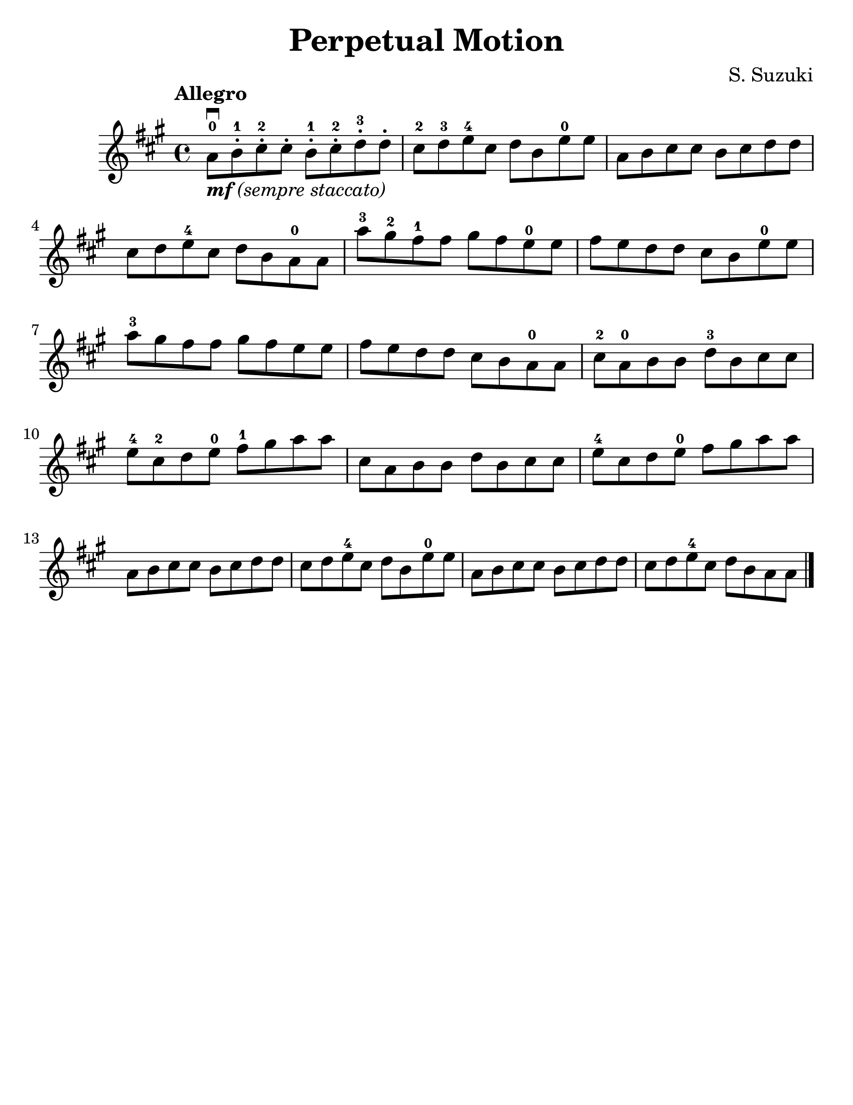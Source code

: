 \version "2.16.2"

\language "english"
#(set-default-paper-size "letter")
\header {
  title = "Perpetual Motion"
  composer = "S. Suzuki"
  tagline = ""
}

#(set-global-staff-size 25)

\relative g' {
  \key a \major
  \time 4/4

  \tempo "Allegro"

  a8\downbow_\markup { \italic { \bold {  "mf" } "(sempre staccato)" } }-0 b8-.-1 cs8-.-2 cs8-.
  b8-.-1 cs8-.-2 d8-.-3 d8-.

  cs8-2 d8-3 e8-4 cs8
  d8 b8 e8-0 e8

  a,8 b8 cs8 cs8
  b8 cs8 d8 d8

  \break
  cs8 d8 e8-4 cs8
  d8 b8 a8-0 a8

  a'8-3 gs8-2 fs8-1 fs8
  gs8 fs8 e8-0 e8

  fs8 e8 d8 d8
  cs8 b8 e8-0 e8

  \break
  a8-3 gs8 fs8 fs8
  gs8 fs e8 e8

  fs8 e8 d8 d8
  cs8_[b8 a8-0 a8]

  cs8-2 a8-0 b8 b8
  d8-3 b8 cs8 cs8

  \break
  e8-4 cs8-2 d8 e8-0
  fs8-1 gs8 a8 a8
  cs,8 a8 b8 b8
  d8 b8 cs8 cs8
  e8-4 cs8 d8 e8-0
  fs8 gs8 a8 a8

  \break
  a,8 b8 cs8 cs8
  b8 cs8 d8 d8
  cs8 d8 e8-4 cs8
  d8 b8 e8-0 e8
  a,8 b8 cs8 cs8
  b8 cs8 d8 d8
  cs8 d8 e8-4 cs8
  d8 b8 a8 a8

  \bar "|."
}
